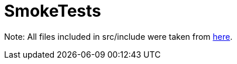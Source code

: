 # SmokeTests

Note: All files included in src/include were taken from https://github.com/riscv/riscv-test-env/[here].
